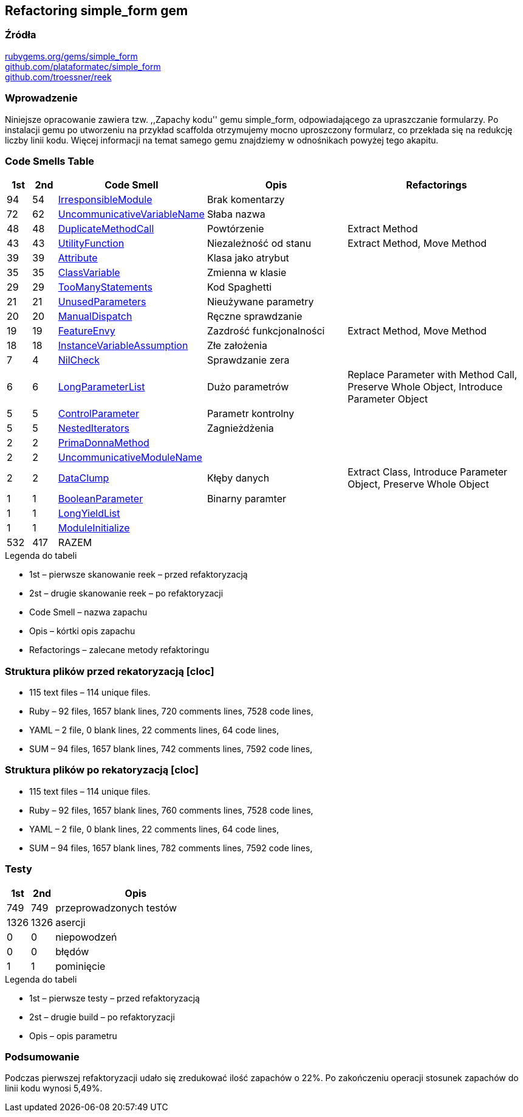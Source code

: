 ## Refactoring simple_form gem

### Źródła
https://rubygems.org/gems/simple_form[rubygems.org/gems/simple_form] +
https://github.com/plataformatec/simple_form[github.com/plataformatec/simple_form] +
https://github.com/troessner/reek[github.com/troessner/reek]

### Wprowadzenie
Niniejsze opracowanie zawiera tzw. ,,Zapachy kodu'' gemu simple_form, odpowiadającego
za upraszczanie formularzy. Po instalacji gemu po utworzeniu na przykład scaffolda
otrzymujemy mocno uproszczony formularz, co przekłada się na redukcję liczby linii
kodu. Więcej informacji na temat samego gemu znajdziemy w odnośnikach powyżej tego
akapitu.

### Code Smells Table

[cols="^5,5,20,30,40", options="header", caption=""]
|===
| 1st ^| 2nd | Code Smell ^| Opis ^| Refactorings
| 94 | 54 | https://github.com/troessner/reek/blob/master/docs/Irresponsible-Module.md[IrresponsibleModule] | Brak komentarzy |
| 72 | 62 | https://github.com/troessner/reek/blob/master/docs/Uncommunicative-Variable-Name.md[UncommunicativeVariableName] | Słaba nazwa |
| 48 | 48 | https://github.com/troessner/reek/blob/master/docs/Duplicate-Method-Call.md[DuplicateMethodCall] | Powtórzenie | Extract Method
| 43 | 43 | https://github.com/troessner/reek/blob/master/docs/Utility-Function.md[UtilityFunction] | Niezależność od stanu | Extract Method, Move Method
| 39 | 39 | https://github.com/troessner/reek/blob/master/docs/Attribute.md[Attribute] | Klasa jako atrybut |
| 35 | 35 | https://github.com/troessner/reek/blob/master/docs/Class-Variable.md[ClassVariable] | Zmienna w klasie |
| 29 | 29 | https://github.com/troessner/reek/blob/master/docs/Too-Many-Statements.md[TooManyStatements] | Kod Spaghetti |
| 21 | 21 | https://github.com/troessner/reek/blob/master/docs/Unused-Parameters.md[UnusedParameters] | Nieużywane parametry |
| 20 | 20 | https://github.com/troessner/reek/blob/master/docs/Manual-Dispatch.md[ManualDispatch] | Ręczne sprawdzanie |
| 19 | 19 | https://github.com/troessner/reek/blob/master/docs/Feature-Envy.md[FeatureEnvy] | Zazdrość funkcjonalności | Extract Method, Move Method
| 18 | 18 | https://github.com/troessner/reek/blob/master/docs/Instance-Variable-Assumption.md[InstanceVariableAssumption] | Złe założenia |
|  7 |  4 | https://github.com/troessner/reek/blob/master/docs/Nil-Check.md[NilCheck] | Sprawdzanie zera |
|  6 |  6 | https://github.com/troessner/reek/blob/master/docs/Long-Parameter-List.md[LongParameterList] | Dużo parametrów | Replace Parameter with Method Call, Preserve Whole Object, Introduce Parameter Object
|  5 |  5 | https://github.com/troessner/reek/blob/master/docs/Control-Parameter.md[ControlParameter] | Parametr kontrolny |
|  5 |  5 | https://github.com/troessner/reek/blob/master/docs/Nested-Iterators.md[NestedIterators] | Zagnieżdżenia |
|  2 |  2 | https://github.com/troessner/reek/blob/master/docs/Prima-Donna-Method.md[PrimaDonnaMethod] | |
|  2 |  2 | https://github.com/troessner/reek/blob/master/docs/Uncommunicative-Module-Name.md[UncommunicativeModuleName] | |
|  2 |  2 | https://github.com/troessner/reek/blob/master/docs/Data-Clump.md[DataClump] | Kłęby danych | Extract Class, Introduce Parameter Object, Preserve Whole Object
|  1 |  1 | https://github.com/troessner/reek/blob/master/docs/Boolean-Parameter.md[BooleanParameter] | Binarny paramter |
|  1 |  1 | https://github.com/troessner/reek/blob/master/docs/Long-Yield-List.md[LongYieldList] | |
|  1 |  1 | https://github.com/troessner/reek/blob/master/docs/Module-Initialize.md[ModuleInitialize] |  |
|532 |417 | RAZEM | |
|===

.Legenda do tabeli
* 1st – pierwsze skanowanie reek – przed refaktoryzacją
* 2st – drugie skanowanie reek – po refaktoryzacji
* Code Smell – nazwa zapachu
* Opis – kórtki opis zapachu
* Refactorings – zalecane metody refaktoringu

### Struktura plików przed rekatoryzacją [cloc]
* 115 text files – 114 unique files.
* Ruby – 92 files, 1657 blank lines, 720 comments lines, 7528 code lines,
* YAML – 2 file, 0 blank lines, 22 comments lines, 64 code lines,
* SUM – 94 files, 1657 blank lines, 742 comments lines, 7592 code lines,

### Struktura plików po rekatoryzacją [cloc]
* 115 text files – 114 unique files.
* Ruby – 92 files, 1657 blank lines, 760 comments lines, 7528 code lines,
* YAML – 2 file, 0 blank lines, 22 comments lines, 64 code lines,
* SUM – 94 files, 1657 blank lines, 782 comments lines, 7592 code lines,

### Testy
[cols="^10,10,70", options="header", caption=""]
|===
| 1st ^| 2nd  | Opis
| 749  | 749  | przeprowadzonych testów
| 1326 | 1326 | asercji
| 0    | 0    | niepowodzeń
| 0    | 0    | błędów
| 1    | 1    | pominięcie
|===

.Legenda do tabeli
* 1st – pierwsze testy – przed refaktoryzacją
* 2st – drugie build – po refaktoryzacji
* Opis – opis parametru


### Podsumowanie
Podczas pierwszej refaktoryzacji udało się zredukować ilość zapachów o 22%.
Po zakończeniu operacji stosunek zapachów do linii kodu wynosi 5,49%.
